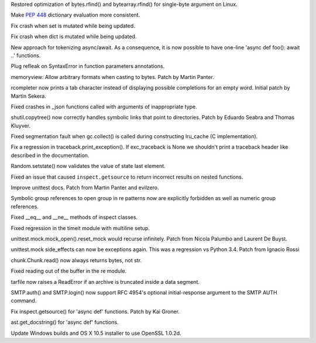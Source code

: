 .. bpo: 23573
.. date: 9263
.. nonce: HdJPs7
.. release date: 2015-07-26
.. section: Core and Builtins

Restored optimization of bytes.rfind() and bytearray.rfind() for single-byte
argument on Linux.

..

.. bpo: 24569
.. date: 9262
.. nonce: bqh6PQ
.. section: Core and Builtins

Make :pep:`448` dictionary evaluation more consistent.

..

.. bpo: 24583
.. date: 9261
.. nonce: Ooq0Tn
.. section: Core and Builtins

Fix crash when set is mutated while being updated.

..

.. bpo: 24407
.. date: 9260
.. nonce: GmCBB3
.. section: Core and Builtins

Fix crash when dict is mutated while being updated.

..

.. bpo: 24619
.. date: 9259
.. nonce: cnfZGo
.. section: Core and Builtins

New approach for tokenizing async/await. As a consequence, it is now
possible to have one-line 'async def foo(): await ..' functions.

..

.. bpo: 24687
.. date: 9258
.. nonce: 0UaXFe
.. section: Core and Builtins

Plug refleak on SyntaxError in function parameters annotations.

..

.. bpo: 15944
.. date: 9257
.. nonce: 4GuwqX
.. section: Core and Builtins

memoryview: Allow arbitrary formats when casting to bytes. Patch by Martin
Panter.

..

.. bpo: 23441
.. date: 9256
.. nonce: JXt2Yt
.. section: Library

rcompleter now prints a tab character instead of displaying possible
completions for an empty word.  Initial patch by Martin Sekera.

..

.. bpo: 24683
.. date: 9255
.. nonce: aJdWEv
.. section: Library

Fixed crashes in _json functions called with arguments of inappropriate
type.

..

.. bpo: 21697
.. date: 9254
.. nonce: jpATha
.. section: Library

shutil.copytree() now correctly handles symbolic links that point to
directories.  Patch by Eduardo Seabra and Thomas Kluyver.

..

.. bpo: 14373
.. date: 9253
.. nonce: Je0yDg
.. section: Library

Fixed segmentation fault when gc.collect() is called during constructing
lru_cache (C implementation).

..

.. bpo: 24695
.. date: 9252
.. nonce: QjZzFb
.. section: Library

Fix a regression in traceback.print_exception().  If exc_traceback is None
we shouldn't print a traceback header like described in the documentation.

..

.. bpo: 24620
.. date: 9251
.. nonce: rrnxB-
.. section: Library

Random.setstate() now validates the value of state last element.

..

.. bpo: 22485
.. date: 9250
.. nonce: HvJf6T
.. section: Library

Fixed an issue that caused ``inspect.getsource`` to return incorrect results
on nested functions.

..

.. bpo: 22153
.. date: 9249
.. nonce: 6n6yld
.. section: Library

Improve unittest docs. Patch from Martin Panter and evilzero.

..

.. bpo: 24580
.. date: 9248
.. nonce: AGi4Gm
.. section: Library

Symbolic group references to open group in re patterns now are explicitly
forbidden as well as numeric group references.

..

.. bpo: 24206
.. date: 9247
.. nonce: ffkVHH
.. section: Library

Fixed __eq__ and __ne__ methods of inspect classes.

..

.. bpo: 24631
.. date: 9246
.. nonce: uljPxM
.. section: Library

Fixed regression in the timeit module with multiline setup.

..

.. bpo: 18622
.. date: 9245
.. nonce: i6nCCW
.. section: Library

unittest.mock.mock_open().reset_mock would recurse infinitely. Patch from
Nicola Palumbo and Laurent De Buyst.

..

.. bpo: 23661
.. date: 9244
.. nonce: 5VHJmh
.. section: Library

unittest.mock side_effects can now be exceptions again. This was a
regression vs Python 3.4. Patch from Ignacio Rossi

..

.. bpo: 24608
.. date: 9243
.. nonce: 0TndL0
.. section: Library

chunk.Chunk.read() now always returns bytes, not str.

..

.. bpo: 18684
.. date: 9242
.. nonce: S2es0F
.. section: Library

Fixed reading out of the buffer in the re module.

..

.. bpo: 24259
.. date: 9241
.. nonce: vMAi1A
.. section: Library

tarfile now raises a ReadError if an archive is truncated inside a data
segment.

..

.. bpo: 15014
.. date: 9240
.. nonce: hwXwCH
.. section: Library

SMTP.auth() and SMTP.login() now support RFC 4954's optional
initial-response argument to the SMTP AUTH command.

..

.. bpo: 24669
.. date: 9239
.. nonce: kFThK0
.. section: Library

Fix inspect.getsource() for 'async def' functions. Patch by Kai Groner.

..

.. bpo: 24688
.. date: 9238
.. nonce: -yWfcO
.. section: Library

ast.get_docstring() for 'async def' functions.

..

.. bpo: 24603
.. date: 9237
.. nonce: PyHyF5
.. section: Build

Update Windows builds and OS X 10.5 installer to use OpenSSL 1.0.2d.
